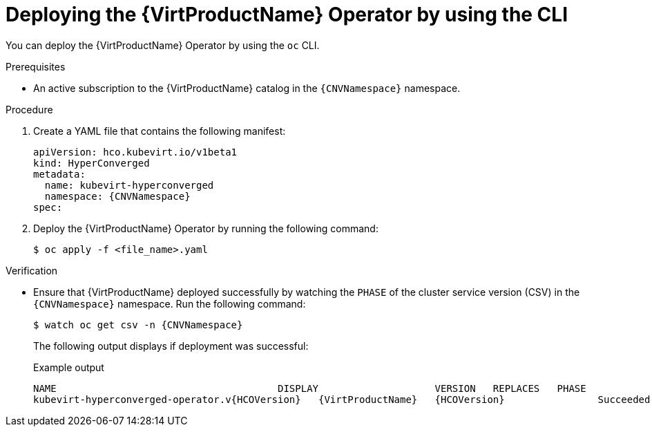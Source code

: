 // Module included in the following assemblies:
//
// * virt/install/installing-virt-cli.adoc

:_content-type: PROCEDURE
[id="virt-deploying-operator-cli_{context}"]
= Deploying the {VirtProductName} Operator by using the CLI

You can deploy the {VirtProductName} Operator by using the `oc` CLI.

.Prerequisites

* An active subscription to the {VirtProductName} catalog in the `{CNVNamespace}` namespace.

.Procedure

. Create a YAML file that contains the following manifest:
+
[source,yaml,subs="attributes+"]
----
apiVersion: hco.kubevirt.io/v1beta1
kind: HyperConverged
metadata:
  name: kubevirt-hyperconverged
  namespace: {CNVNamespace}
spec:
----

. Deploy the {VirtProductName} Operator by running the following command:
+
[source,terminal]
----
$ oc apply -f <file_name>.yaml
----

.Verification

* Ensure that {VirtProductName} deployed successfully by watching the `PHASE` of the cluster service version (CSV) in the `{CNVNamespace}` namespace. Run the following command:
+
[source,terminal,subs="attributes+"]
----
$ watch oc get csv -n {CNVNamespace}
----
+
The following output displays if deployment was successful:
+
.Example output
[source,terminal,subs="attributes+"]
----
NAME                                      DISPLAY                    VERSION   REPLACES   PHASE
kubevirt-hyperconverged-operator.v{HCOVersion}   {VirtProductName}   {HCOVersion}                Succeeded
----
